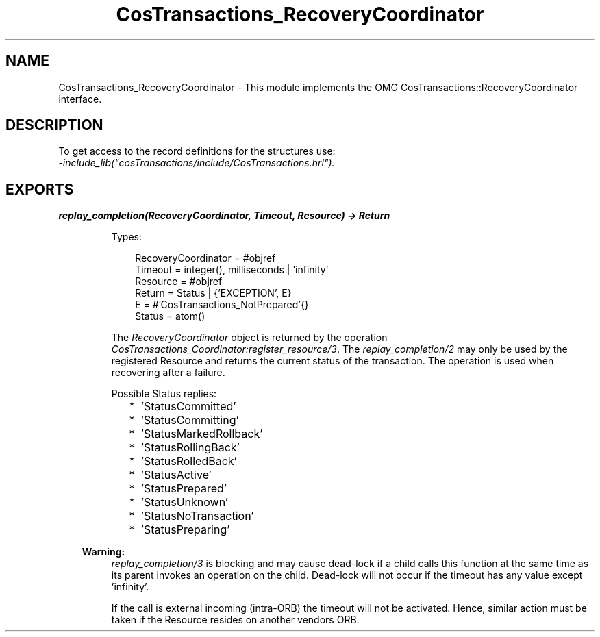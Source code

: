 .TH CosTransactions_RecoveryCoordinator 3 "cosTransactions 1.3.1" "Ericsson AB" "Erlang Module Definition"
.SH NAME
CosTransactions_RecoveryCoordinator \- This module implements the OMG CosTransactions::RecoveryCoordinator interface.
.SH DESCRIPTION
.LP
To get access to the record definitions for the structures use: 
.br
\fI-include_lib("cosTransactions/include/CosTransactions\&.hrl")\&.\fR\&
.SH EXPORTS
.LP
.B
replay_completion(RecoveryCoordinator, Timeout, Resource) -> Return
.br
.RS
.LP
Types:

.RS 3
RecoveryCoordinator = #objref
.br
Timeout = integer(), milliseconds | \&'infinity\&'
.br
Resource = #objref
.br
Return = Status | {\&'EXCEPTION\&', E}
.br
E = #\&'CosTransactions_NotPrepared\&'{}
.br
Status = atom()
.br
.RE
.RE
.RS
.LP
The \fIRecoveryCoordinator\fR\& object is returned by the operation \fICosTransactions_Coordinator:register_resource/3\fR\&\&. The \fIreplay_completion/2\fR\& may only be used by the registered Resource and returns the current status of the transaction\&. The operation is used when recovering after a failure\&.
.LP
Possible Status replies:
.RS 2
.TP 2
*
\&'StatusCommitted\&'
.LP
.TP 2
*
\&'StatusCommitting\&'
.LP
.TP 2
*
\&'StatusMarkedRollback\&'
.LP
.TP 2
*
\&'StatusRollingBack\&'
.LP
.TP 2
*
\&'StatusRolledBack\&'
.LP
.TP 2
*
\&'StatusActive\&'
.LP
.TP 2
*
\&'StatusPrepared\&'
.LP
.TP 2
*
\&'StatusUnknown\&'
.LP
.TP 2
*
\&'StatusNoTransaction\&'
.LP
.TP 2
*
\&'StatusPreparing\&'
.LP
.RE

.LP

.RS -4
.B
Warning:
.RE
\fIreplay_completion/3\fR\& is blocking and may cause dead-lock if a child calls this function at the same time as its parent invokes an operation on the child\&. Dead-lock will not occur if the timeout has any value except \&'infinity\&'\&.
.LP
If the call is external incoming (intra-ORB) the timeout will not be activated\&. Hence, similar action must be taken if the Resource resides on another vendors ORB\&.

.RE